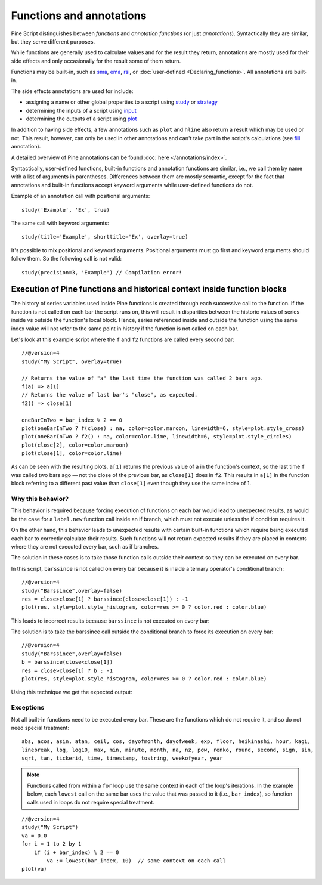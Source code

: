 Functions and annotations
=========================

Pine Script distinguishes between *functions* and *annotation functions* (or just *annotations*).
Syntactically they are similar, but they serve different purposes.

While functions are generally used to calculate values and for the result they return,
annotations are mostly used for their side effects and only occasionally for the result some of them return.

Functions may be built-in, such as
`sma <https://www.tradingview.com/pine-script-reference/v4/#fun_sma>`__,
`ema <https://www.tradingview.com/pine-script-reference/v4/#fun_ema>`__,
`rsi <https://www.tradingview.com/pine-script-reference/v4/#fun_rsi>`__,
or :doc:`user-defined <Declaring_functions>`. All annotations are built-in.

The side effects annotations are used for include:

-  assigning a name or other global properties to a script using
   `study <https://www.tradingview.com/pine-script-reference/v4/#fun_study>`__
   or `strategy <https://www.tradingview.com/pine-script-reference/v4/#fun_strategy>`__
-  determining the inputs of a script using
   `input <https://www.tradingview.com/pine-script-reference/v4/#fun_input>`__
-  determining the outputs of a script using
   `plot <https://www.tradingview.com/pine-script-reference/v4/#fun_plot>`__

In addition to having side effects, a few annotations such as ``plot`` and ``hline``
also return a result which may be used or not. This result, however, can only be used in other annotations
and can't take part in the script's calculations
(see `fill <https://www.tradingview.com/pine-script-reference/v4/#fun_fill>`__ annotation).

A detailed overview of Pine annotations can be found :doc:`here </annotations/index>`.

Syntactically, user-defined functions, built-in functions and annotation
functions are similar, i.e., we call them by name with a list of
arguments in parentheses. Differences between them are mostly semantic, except
for the fact that annotations and
built-in functions accept keyword arguments while user-defined functions
do not.

Example of an annotation call with positional arguments::

    study('Example', 'Ex', true)

The same call with keyword arguments::

    study(title='Example', shorttitle='Ex', overlay=true)

It's possible to mix positional and keyword arguments. Positional
arguments must go first and keyword arguments should follow them. So the
following call is not valid:

::

    study(precision=3, 'Example') // Compilation error!
    
    
Execution of Pine functions and historical context inside function blocks
-----------

The history of series variables used inside Pine functions is created through each successive call to the function. If the function is not called on each bar the script runs on, this will result in disparities between the historic values of series inside vs outside the function's local block. Hence, series referenced inside and outside the function using the same index value will not refer to the same point in history if the function is not called on each bar.

Let's look at this example script where the ``f`` and ``f2`` functions are called every second bar::

   //@version=4
   study("My Script", overlay=true)

   // Returns the value of "a" the last time the function was called 2 bars ago.
   f(a) => a[1]
   // Returns the value of last bar's "close", as expected.
   f2() => close[1]

   oneBarInTwo = bar_index % 2 == 0
   plot(oneBarInTwo ? f(close) : na, color=color.maroon, linewidth=6, style=plot.style_cross)
   plot(oneBarInTwo ? f2() : na, color=color.lime, linewidth=6, style=plot.style_circles)
   plot(close[2], color=color.maroon)
   plot(close[1], color=color.lime)

.. image:: images/Function_historical_context_1.png

As can be seen with the resulting plots, ``a[1]`` returns the previous value of a in the function's context, so the last time ``f`` was called two bars ago — not the close of the previous bar, as ``close[1]`` does in ``f2``. This results in ``a[1]`` in the function block referring to a different past value than ``close[1]`` even though they use the same index of 1.

Why this behavior?
^^^^^^^

This behavior is required because forcing execution of functions on each bar would lead to unexpected results, as would be the case for a ``label.new`` function call inside an if branch, which must not execute unless the if condition requires it.

On the other hand, this behavior leads to unexpected results with certain built-in functions which require being executed each bar to correctly calculate their results. Such functions will not return expected results if they are placed in contexts where they are not executed every bar, such as if branches.

The solution in these cases is to take those function calls outside their context so they can be executed on every bar.

In this script, ``barssince`` is not called on every bar because it is inside a ternary operator's conditional branch::

   //@version=4
   study("Barssince",overlay=false)
   res = close>close[1] ? barssince(close<close[1]) : -1
   plot(res, style=plot.style_histogram, color=res >= 0 ? color.red : color.blue)

This leads to incorrect results because ``barssince`` is not executed on every bar:

.. image:: images/Function_historical_context_2.png

The solution is to take the barssince call outside the conditional branch to force its execution on every bar::

   //@version=4		
   study("Barssince",overlay=false)
   b = barssince(close<close[1])
   res = close>close[1] ? b : -1
   plot(res, style=plot.style_histogram, color=res >= 0 ? color.red : color.blue)

Using this technique we get the expected output:

.. image:: images/Function_historical_context_3.png

Exceptions
^^^^^^^

Not all built-in functions need to be executed every bar. These are the functions which do not require it, and so do not need special treatment::

   abs, acos, asin, atan, ceil, cos, dayofmonth, dayofweek, exp, floor, heikinashi, hour, kagi, 
   linebreak, log, log10, max, min, minute, month, na, nz, pow, renko, round, second, sign, sin, 
   sqrt, tan, tickerid, time, timestamp, tostring, weekofyear, year	

.. note:: Functions called from within a ``for`` loop use the same context in each of the loop's iterations. In the example below, each ``lowest`` call on the same bar uses the value that was passed to it (i.e., ``bar_index``), so function calls used in loops do not require special treatment.

::

   //@version=4
   study("My Script")
   va = 0.0
   for i = 1 to 2 by 1
       if (i + bar_index) % 2 == 0
           va := lowest(bar_index, 10)  // same context on each call
   plot(va)
